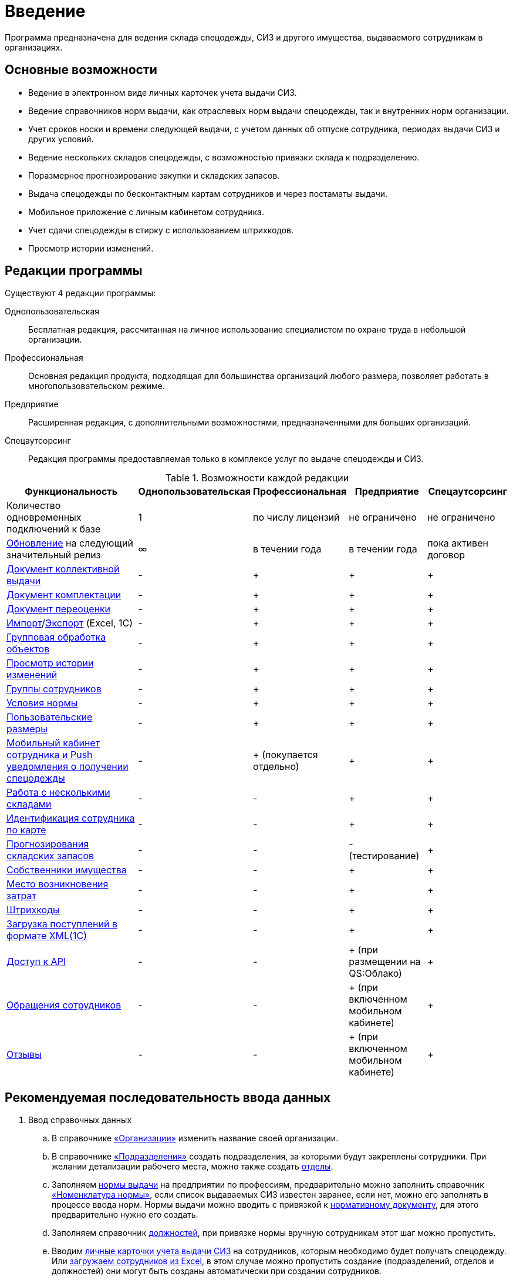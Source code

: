 [preface]
= Введение

Программа предназначена для ведения склада спецодежды, СИЗ и другого имущества, выдаваемого сотрудникам в организациях.

== Основные возможности

* Ведение в электронном виде личных карточек учета выдачи СИЗ.
* Ведение справочников норм выдачи, как отраслевых норм выдачи спецодежды, так и внутренних норм организации.
* Учет сроков носки и времени следующей выдачи, с учетом данных об отпуске сотрудника, периодах выдачи СИЗ и других условий.
* Ведение нескольких складов спецодежды, с возможностью привязки склада к подразделению.
* Поразмерное прогнозирование закупки и складских запасов.
* Выдача спецодежды по бесконтактным картам сотрудников и через постаматы выдачи.
* Мобильное приложение с личным кабинетом сотрудника.
* Учет сдачи спецодежды в стирку с использованием штрихкодов.
* Просмотр истории изменений.

[#editions]
== Редакции программы

Существуют 4 редакции программы:

Однопользовательская:: Бесплатная редакция, рассчитанная на личное использование специалистом по охране труда в небольшой организации.
Профессиональная:: Основная редакция продукта, подходящая для большинства организаций любого размера, позволяет работать в многопользовательском режиме.
Предприятие:: Расширенная редакция, с дополнительными возможностями, предназначенными для больших организаций.
Спецаутсорсинг:: Редакция программы предоставляемая только в комплексе услуг по выдаче спецодежды и СИЗ.

[#features]
.Возможности каждой редакции
[cols="2,^1,^1,^1,^1"]
|===
|Функциональность |Однопользовательская |Профессиональная |Предприятие |Спецаутсорсинг

|Количество одновременных подключений к базе
|1
|по числу лицензий
|не ограничено
|не ограничено

|<<update.adoc##update-application,Обновление>> на следующий значительный релиз
|∞
|в течении года
|в течении года
|пока активен договор

|<<stock-documents.adoc#collective-issue,Документ коллективной выдачи>>
|-
|+
|+
|+

|<<stock-documents.adoc#complectation,Документ комплектации>>
|-
|+
|+
|+

|<<stock-documents.adoc#inspection,Документ переоценки>>
|-
|+
|+
|+

|<<import.adoc#import,Импорт>>/<<export.adoc#export,Экспорт>> (Excel, 1С)
|-
|+
|+
|+

|<<manipulation.adoc#manipulation,Групповая обработка объектов>>
|-
|+
|+
|+

|<<history-log.adoc#history-log,Просмотр истории изменений>>
|-
|+
|+
|+

|<<organization.adoc#employees-groups,Группы сотрудников>>
|-
|+
|+
|+

|<<regulations.adoc#norm-conditions,Условия нормы>>
|-
|+
|+
|+

|<<stock.adoc#sizes,Пользовательские размеры>>
|-
|+
|+
|+

|<<mobile-app.adoc#mobile-app,Мобильный кабинет сотрудника и Push уведомления о получении спецодежды>>
|-
|+ (покупается отдельно)
|+
|+

|<<stock.adoc#warehouses,Работа с несколькими складами>>
|-
|-
|+
|+

|<<employees.adoc#identity-cards,Идентификация сотрудника по карте>>
|-
|-
|+
|+

|<<stock.adoc#warehouse-forecast,Прогнозирования складских запасов>>
|-
|-
|- (тестирование)
|+

|<<stock.adoc#owners,Собственники имущества>>
|-
|-
|+
|+

|<<organization.adoc#mvz,Место возникновения затрат>>
|-
|-
|+
|+

|<<stock.adoc#barcodes,Штрихкоды>>
|-
|-
|+
|+

|<<import.adoc#import-stock-incomes,Загрузка поступлений в формате XML(1C)>>
|-
|-
|+
|+

|https://doc.qsolution.ru/api/v1/common.html[Доступ к API]
|-
|-
|+ (при размещении на QS:Облако)
|+

|<<mobile-app.adoc#claims,Обращения сотрудников>>
|-
|-
|+ (при включенном мобильном кабинете)
|+

|<<mobile-app.adoc#ratings,Отзывы>>
|-
|-
|+ (при включенном мобильном кабинете)
|+
|===

== Рекомендуемая последовательность ввода данных

. Ввод справочных данных
.. В справочнике <<organization.adoc#organizations,«Организации»>> изменить название своей организации.
.. В справочнике <<organization.adoc#subdivisions,«Подразделения»>> создать подразделения, за которыми будут закреплены сотрудники. При желании детализации рабочего места, можно также создать <<organization.adoc#departments,отделы>>.
.. Заполняем <<regulations.adoc#norms,нормы выдачи>> на предприятии по профессиям, предварительно можно заполнить справочник <<regulations.adoc#protection-tools,«Номенклатура нормы»>>, если список выдаваемых СИЗ известен заранее, если нет, можно его заполнять в процессе ввода норм. Нормы выдачи можно вводить с привязкой к <<regulations.adoc#regulation-doc,нормативному документу>>, для этого предварительно нужно его создать.
.. Заполняем справочник <<organization.adoc#posts,должностей>>, при привязке нормы вручную сотрудникам этот шаг можно пропустить.
.. Вводим <<employees.adoc#employees,личные карточки учета выдачи СИЗ>> на сотрудников, которым необходимо будет получать спецодежду. Или <<import.adoc#employees-excel-import,загружаем сотрудников из Excel>>, в этом случае можно пропустить создание (подразделений, отделов и должностей) они могут быть созданы автоматически при создании сотрудников.
.. Привязываем сотрудников к нормам выдачи, либо вручную, либо по должности.
.. Если сотрудникам уже выдавалась спецодежда, вводим даты предыдущих выдач через функцию <<employees.adoc#issue-siz,установка даты выдачи>>.
.. Если планируется работать с несколькими складами, нужно их создать в справочнике <<stock.adoc#warehouses,«Склады»>>.
. Ввод данных учета
.. Если введены все данные по сотрудникам, можно рассчитать потребность в спецодежде через отчет <<reports.adoc#request-sheet,«Заявка на спецодежду»>>.
.. Внесите текущие остатки на складе через ввод <<stock-documents.adoc#stock-income,документа поступления>>, если остатков нет необходимо внести поступления. При вводе поступления можно заполнить справочник <<stock.adoc#nomenclatures,«Номенклатуры»>>.
.. <<employees.adoc#issue-siz,Выдача спецодежды>> сотрудникам.
.. По необходимости <<stock-documents.adoc#employee-return,возврат>> или <<stock-documents.adoc#writeoff,списание>> спецодежды.
